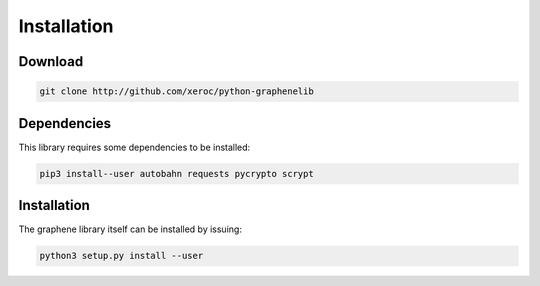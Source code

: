 ************
Installation
************

Download
########

.. code-block:: bash

    git clone http://github.com/xeroc/python-graphenelib

Dependencies
############

This library requires some dependencies to be installed:

.. code-block:: bash

    pip3 install--user autobahn requests pycrypto scrypt

Installation
############

The graphene library itself can be installed by issuing:

.. code-block:: bash

    python3 setup.py install --user
